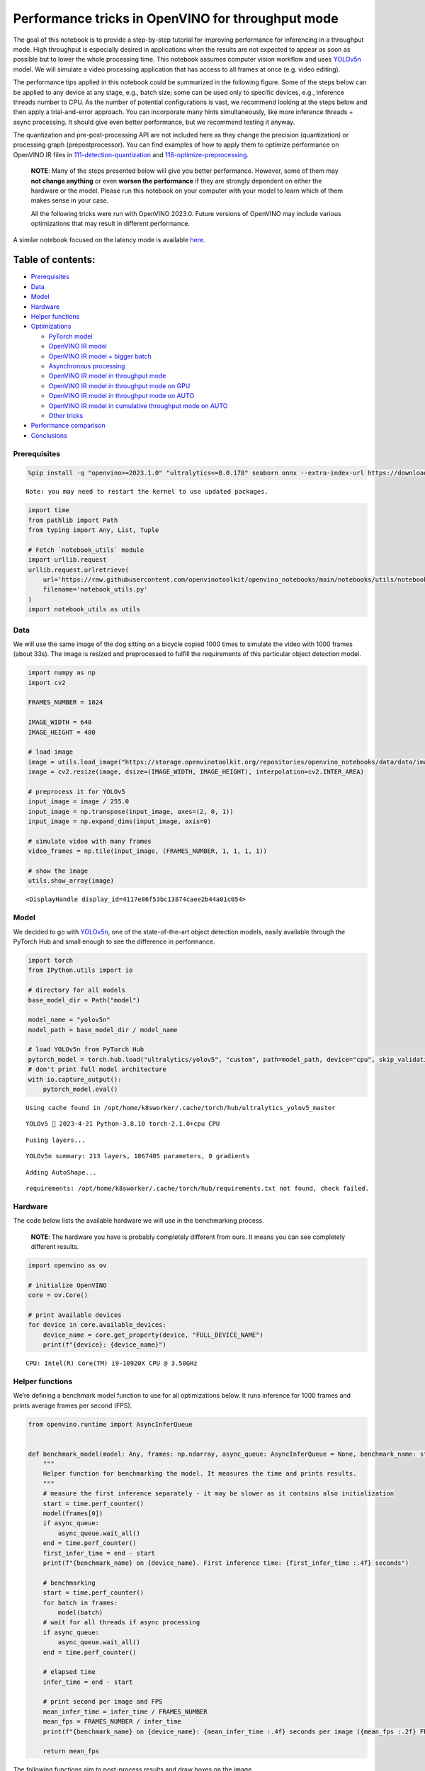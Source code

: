 Performance tricks in OpenVINO for throughput mode
==================================================

The goal of this notebook is to provide a step-by-step tutorial for
improving performance for inferencing in a throughput mode. High
throughput is especially desired in applications when the results are
not expected to appear as soon as possible but to lower the whole
processing time. This notebook assumes computer vision workflow and uses
`YOLOv5n <https://github.com/ultralytics/yolov5>`__ model. We will
simulate a video processing application that has access to all frames at
once (e.g. video editing).

The performance tips applied in this notebook could be summarized in the
following figure. Some of the steps below can be applied to any device
at any stage, e.g., batch size; some can be used only to specific
devices, e.g., inference threads number to CPU. As the number of
potential configurations is vast, we recommend looking at the steps
below and then apply a trial-and-error approach. You can incorporate
many hints simultaneously, like more inference threads + async
processing. It should give even better performance, but we recommend
testing it anyway.

The quantization and pre-post-processing API are not included here as
they change the precision (quantization) or processing graph
(prepostprocessor). You can find examples of how to apply them to
optimize performance on OpenVINO IR files in
`111-detection-quantization <111-detection-quantization-with-output.html>`__ and
`118-optimize-preprocessing <118-optimize-preprocessing-with-output.html>`__.

|image0|

   **NOTE**: Many of the steps presented below will give you better
   performance. However, some of them may **not change anything** or
   even **worsen the performance** if they are strongly dependent on
   either the hardware or the model. Please run this notebook on your
   computer with your model to learn which of them makes sense in your
   case.

   All the following tricks were run with OpenVINO 2023.0. Future
   versions of OpenVINO may include various optimizations that may
   result in different performance.

A similar notebook focused on the latency mode is available
`here <109-latency-tricks-with-output.html>`__.

Table of contents:
^^^^^^^^^^^^^^^^^^

-  `Prerequisites <#prerequisites>`__
-  `Data <#data>`__
-  `Model <#model>`__
-  `Hardware <#hardware>`__
-  `Helper functions <#helper-functions>`__
-  `Optimizations <#optimizations>`__

   -  `PyTorch model <#pytorch-model>`__
   -  `OpenVINO IR model <#openvino-ir-model>`__
   -  `OpenVINO IR model + bigger
      batch <#openvino-ir-model--bigger-batch>`__
   -  `Asynchronous processing <#asynchronous-processing>`__
   -  `OpenVINO IR model in throughput
      mode <#openvino-ir-model-in-throughput-mode>`__
   -  `OpenVINO IR model in throughput mode on
      GPU <#openvino-ir-model-in-throughput-mode-on-gpu>`__
   -  `OpenVINO IR model in throughput mode on
      AUTO <#openvino-ir-model-in-throughput-mode-on-auto>`__
   -  `OpenVINO IR model in cumulative throughput mode on
      AUTO <#openvino-ir-model-in-cumulative-throughput-mode-on-auto>`__
   -  `Other tricks <#other-tricks>`__

-  `Performance comparison <#performance-comparison>`__
-  `Conclusions <#conclusions>`__

.. |image0| image:: https://github.com/openvinotoolkit/openvino_notebooks/assets/4547501/ac17148c-bee9-43aa-87fc-ead61ac75f1d

Prerequisites
-------------



.. code:: ipython3

    %pip install -q "openvino>=2023.1.0" "ultralytics<=8.0.178" seaborn onnx --extra-index-url https://download.pytorch.org/whl/cpu


.. parsed-literal::

    Note: you may need to restart the kernel to use updated packages.


.. code:: ipython3

    import time
    from pathlib import Path
    from typing import Any, List, Tuple
    
    # Fetch `notebook_utils` module
    import urllib.request
    urllib.request.urlretrieve(
        url='https://raw.githubusercontent.com/openvinotoolkit/openvino_notebooks/main/notebooks/utils/notebook_utils.py',
        filename='notebook_utils.py'
    )
    import notebook_utils as utils

Data
----



We will use the same image of the dog sitting on a bicycle copied 1000
times to simulate the video with 1000 frames (about 33s). The image is
resized and preprocessed to fulfill the requirements of this particular
object detection model.

.. code:: ipython3

    import numpy as np
    import cv2
    
    FRAMES_NUMBER = 1024
    
    IMAGE_WIDTH = 640
    IMAGE_HEIGHT = 480
    
    # load image
    image = utils.load_image("https://storage.openvinotoolkit.org/repositories/openvino_notebooks/data/data/image/coco_bike.jpg")
    image = cv2.resize(image, dsize=(IMAGE_WIDTH, IMAGE_HEIGHT), interpolation=cv2.INTER_AREA)
    
    # preprocess it for YOLOv5
    input_image = image / 255.0
    input_image = np.transpose(input_image, axes=(2, 0, 1))
    input_image = np.expand_dims(input_image, axis=0)
    
    # simulate video with many frames
    video_frames = np.tile(input_image, (FRAMES_NUMBER, 1, 1, 1, 1))
    
    # show the image
    utils.show_array(image)



.. image:: 109-throughput-tricks-with-output_files/109-throughput-tricks-with-output_5_0.jpg




.. parsed-literal::

    <DisplayHandle display_id=4117e86f53bc13874caee2b44a01c054>



Model
-----



We decided to go with
`YOLOv5n <https://github.com/ultralytics/yolov5>`__, one of the
state-of-the-art object detection models, easily available through the
PyTorch Hub and small enough to see the difference in performance.

.. code:: ipython3

    import torch
    from IPython.utils import io
    
    # directory for all models
    base_model_dir = Path("model")
    
    model_name = "yolov5n"
    model_path = base_model_dir / model_name
    
    # load YOLOv5n from PyTorch Hub
    pytorch_model = torch.hub.load("ultralytics/yolov5", "custom", path=model_path, device="cpu", skip_validation=True)
    # don't print full model architecture
    with io.capture_output():
        pytorch_model.eval()


.. parsed-literal::

    Using cache found in /opt/home/k8sworker/.cache/torch/hub/ultralytics_yolov5_master


.. parsed-literal::

    YOLOv5 🚀 2023-4-21 Python-3.8.10 torch-2.1.0+cpu CPU
    


.. parsed-literal::

    Fusing layers... 


.. parsed-literal::

    YOLOv5n summary: 213 layers, 1867405 parameters, 0 gradients


.. parsed-literal::

    Adding AutoShape... 


.. parsed-literal::

    requirements: /opt/home/k8sworker/.cache/torch/hub/requirements.txt not found, check failed.


Hardware
--------



The code below lists the available hardware we will use in the
benchmarking process.

   **NOTE**: The hardware you have is probably completely different from
   ours. It means you can see completely different results.

.. code:: ipython3

    import openvino as ov
    
    # initialize OpenVINO
    core = ov.Core()
    
    # print available devices
    for device in core.available_devices:
        device_name = core.get_property(device, "FULL_DEVICE_NAME")
        print(f"{device}: {device_name}")


.. parsed-literal::

    CPU: Intel(R) Core(TM) i9-10920X CPU @ 3.50GHz


Helper functions
----------------



We’re defining a benchmark model function to use for all optimizations
below. It runs inference for 1000 frames and prints average frames per
second (FPS).

.. code:: ipython3

    from openvino.runtime import AsyncInferQueue
    
    
    def benchmark_model(model: Any, frames: np.ndarray, async_queue: AsyncInferQueue = None, benchmark_name: str = "OpenVINO model", device_name: str = "CPU") -> float:
        """
        Helper function for benchmarking the model. It measures the time and prints results.
        """
        # measure the first inference separately - it may be slower as it contains also initialization
        start = time.perf_counter()
        model(frames[0])
        if async_queue:
            async_queue.wait_all()
        end = time.perf_counter()
        first_infer_time = end - start
        print(f"{benchmark_name} on {device_name}. First inference time: {first_infer_time :.4f} seconds")
    
        # benchmarking
        start = time.perf_counter()
        for batch in frames:
            model(batch)
        # wait for all threads if async processing
        if async_queue:
            async_queue.wait_all()
        end = time.perf_counter()
    
        # elapsed time
        infer_time = end - start
    
        # print second per image and FPS
        mean_infer_time = infer_time / FRAMES_NUMBER
        mean_fps = FRAMES_NUMBER / infer_time
        print(f"{benchmark_name} on {device_name}: {mean_infer_time :.4f} seconds per image ({mean_fps :.2f} FPS)")
    
        return mean_fps

The following functions aim to post-process results and draw boxes on
the image.

.. code:: ipython3

    # https://gist.github.com/AruniRC/7b3dadd004da04c80198557db5da4bda
    classes = [
        "person", "bicycle", "car", "motorcycle", "airplane", "bus", "train", "truck", "boat", "traffic light", "fire hydrant",
        "stop sign", "parking meter", "bench", "bird", "cat", "dog", "horse", "sheep", "cow", "elephant", "bear", "zebra",
        "giraffe", "backpack", "umbrella", "handbag", "tie", "suitcase", "frisbee", "skis", "snowboard", "sports ball", "kite",
        "baseball bat", "baseball glove", "skateboard", "surfboard", "tennis racket", "bottle", "wine glass", "cup", "fork",
        "knife", "spoon", "bowl", "banana", "apple", "sandwich", "orange", "broccoli", "carrot", "hot dog", "pizza", "donut",
        "cake", "chair", "couch", "potted plant", "bed", "dining table", "toilet", "tv", "laptop", "mouse", "remote", "keyboard",
        "cell phone", "microwave", "oven", "oaster", "sink", "refrigerator", "book", "clock", "vase", "scissors", "teddy bear",
        "hair drier", "toothbrush"
    ]
    
    # Colors for the classes above (Rainbow Color Map).
    colors = cv2.applyColorMap(
        src=np.arange(0, 255, 255 / len(classes), dtype=np.float32).astype(np.uint8),
        colormap=cv2.COLORMAP_RAINBOW,
    ).squeeze()
    
    
    def postprocess(detections: np.ndarray) -> List[Tuple]:
        """
        Postprocess the raw results from the model.
        """
        # candidates - probability > 0.25
        detections = detections[detections[..., 4] > 0.25]
    
        boxes = []
        labels = []
        scores = []
        for obj in detections:
            xmin, ymin, ww, hh = obj[:4]
            score = obj[4]
            label = np.argmax(obj[5:])
            # Create a box with pixels coordinates from the box with normalized coordinates [0,1].
            boxes.append(
                tuple(map(int, (xmin - ww // 2, ymin - hh // 2, ww, hh)))
            )
            labels.append(int(label))
            scores.append(float(score))
    
        # Apply non-maximum suppression to get rid of many overlapping entities.
        # See https://paperswithcode.com/method/non-maximum-suppression
        # This algorithm returns indices of objects to keep.
        indices = cv2.dnn.NMSBoxes(
            bboxes=boxes, scores=scores, score_threshold=0.25, nms_threshold=0.5
        )
    
        # If there are no boxes.
        if len(indices) == 0:
            return []
    
        # Filter detected objects.
        return [(labels[idx], scores[idx], boxes[idx]) for idx in indices.flatten()]
    
    
    def draw_boxes(img: np.ndarray, boxes):
        """
        Draw detected boxes on the image.
        """
        for label, score, box in boxes:
            # Choose color for the label.
            color = tuple(map(int, colors[label]))
            # Draw a box.
            x2 = box[0] + box[2]
            y2 = box[1] + box[3]
            cv2.rectangle(img=img, pt1=box[:2], pt2=(x2, y2), color=color, thickness=2)
    
            # Draw a label name inside the box.
            cv2.putText(
                img=img,
                text=f"{classes[label]} {score:.2f}",
                org=(box[0] + 10, box[1] + 20),
                fontFace=cv2.FONT_HERSHEY_COMPLEX,
                fontScale=img.shape[1] / 1200,
                color=color,
                thickness=1,
                lineType=cv2.LINE_AA,
            )
    
    
    def show_result(results: np.ndarray):
        """
        Postprocess the raw results, draw boxes and show the image.
        """
        output_img = image.copy()
    
        detections = postprocess(results)
        draw_boxes(output_img, detections)
    
        utils.show_array(output_img)

Optimizations
-------------



Below, we present the performance tricks for faster inference in the
throughput mode. We release resources after every benchmarking to be
sure the same amount of resource is available for every experiment.

PyTorch model
~~~~~~~~~~~~~



First, we’re benchmarking the original PyTorch model without any
optimizations applied. We will treat it as our baseline.

.. code:: ipython3

    import torch
    
    with torch.no_grad():
        result = pytorch_model(torch.as_tensor(video_frames[0])).detach().numpy()[0]
        show_result(result)
        pytorch_fps = benchmark_model(pytorch_model, frames=torch.as_tensor(video_frames).float(), benchmark_name="PyTorch model")



.. image:: 109-throughput-tricks-with-output_files/109-throughput-tricks-with-output_15_0.jpg


.. parsed-literal::

    PyTorch model on CPU. First inference time: 0.0261 seconds


.. parsed-literal::

    PyTorch model on CPU: 0.0217 seconds per image (46.10 FPS)


OpenVINO IR model
~~~~~~~~~~~~~~~~~



The first optimization is exporting the PyTorch model to OpenVINO
Intermediate Representation (IR) FP16 and running it. Reducing the
precision is one of the well-known methods for faster inference provided
the hardware that supports lower precision, such as FP16 or even INT8.
If the hardware doesn’t support lower precision, the model will be
inferred in FP32 automatically. We could also use quantization (INT8),
but we should experience a little accuracy drop. That’s why we skip that
step in this notebook.

.. code:: ipython3

    onnx_path = base_model_dir / Path(f"{model_name}_{IMAGE_WIDTH}_{IMAGE_HEIGHT}").with_suffix(".onnx")
    
    # export PyTorch model to ONNX if it doesn't already exist
    if not onnx_path.exists():
        dummy_input = torch.randn(1, 3, IMAGE_HEIGHT, IMAGE_WIDTH)
        torch.onnx.export(pytorch_model, dummy_input, onnx_path)
    
    # convert ONNX model to IR, use FP16
    ov_model = ov.convert_model(onnx_path)

.. code:: ipython3

    ov_cpu_model = core.compile_model(ov_model, device_name="CPU")
    
    result = ov_cpu_model(video_frames[0])[ov_cpu_model.output(0)][0]
    show_result(result)
    ov_cpu_fps = benchmark_model(model=ov_cpu_model, frames=video_frames, benchmark_name="OpenVINO model")
    
    del ov_cpu_model  # release resources



.. image:: 109-throughput-tricks-with-output_files/109-throughput-tricks-with-output_18_0.jpg


.. parsed-literal::

    OpenVINO model on CPU. First inference time: 0.0153 seconds


.. parsed-literal::

    OpenVINO model on CPU: 0.0070 seconds per image (142.14 FPS)


OpenVINO IR model + bigger batch
~~~~~~~~~~~~~~~~~~~~~~~~~~~~~~~~



Batch processing often gives higher throughput as more inputs are
processed at once. To use bigger batches (than 1), we must convert the
model again, specifying a new input shape, and reshape input frames. In
our case, a batch size equal to 4 is the best choice, but optimal batch
size is very device-specific and depends on many factors, e.g.,
inference precision. We recommend trying various sizes for other
hardware and model.

.. code:: ipython3

    batch_size = 4
    
    onnx_batch_path = base_model_dir / Path(f"{model_name}_{IMAGE_WIDTH}_{IMAGE_HEIGHT}_batch_{batch_size}").with_suffix(".onnx")
    
    if not onnx_batch_path.exists():
        dummy_input = torch.randn(batch_size, 3, IMAGE_HEIGHT, IMAGE_WIDTH)
        torch.onnx.export(pytorch_model, dummy_input, onnx_batch_path)
    
    # export the model with the bigger batch size
    ov_batch_model = ov.convert_model(onnx_batch_path)


.. parsed-literal::

    /opt/home/k8sworker/.cache/torch/hub/ultralytics_yolov5_master/models/common.py:514: TracerWarning: Converting a tensor to a Python boolean might cause the trace to be incorrect. We can't record the data flow of Python values, so this value will be treated as a constant in the future. This means that the trace might not generalize to other inputs!
      y = self.model(im, augment=augment, visualize=visualize) if augment or visualize else self.model(im)
    /opt/home/k8sworker/.cache/torch/hub/ultralytics_yolov5_master/models/yolo.py:64: TracerWarning: Converting a tensor to a Python boolean might cause the trace to be incorrect. We can't record the data flow of Python values, so this value will be treated as a constant in the future. This means that the trace might not generalize to other inputs!
      if self.dynamic or self.grid[i].shape[2:4] != x[i].shape[2:4]:


.. code:: ipython3

    ov_cpu_batch_model = core.compile_model(ov_batch_model, device_name="CPU")
    
    batched_video_frames = video_frames.reshape([-1, batch_size, 3, IMAGE_HEIGHT, IMAGE_WIDTH])
    
    result = ov_cpu_batch_model(batched_video_frames[0])[ov_cpu_batch_model.output(0)][0]
    show_result(result)
    ov_cpu_batch_fps = benchmark_model(model=ov_cpu_batch_model, frames=batched_video_frames, benchmark_name="OpenVINO model + bigger batch")
    
    del ov_cpu_batch_model  # release resources



.. image:: 109-throughput-tricks-with-output_files/109-throughput-tricks-with-output_21_0.jpg


.. parsed-literal::

    OpenVINO model + bigger batch on CPU. First inference time: 0.0548 seconds


.. parsed-literal::

    OpenVINO model + bigger batch on CPU: 0.0069 seconds per image (144.65 FPS)


Asynchronous processing
~~~~~~~~~~~~~~~~~~~~~~~



Asynchronous mode means that OpenVINO immediately returns from an
inference call and doesn’t wait for the result. It requires more
concurrent code to be written, but should offer better processing time
utilization e.g. we can run some pre- or post-processing code while
waiting for the result. Although we could use async processing directly
(start_async() function), it’s recommended to use AsyncInferQueue, which
is an easier approach to achieve the same outcome. This class
automatically spawns the pool of InferRequest objects (also called
“jobs”) and provides synchronization mechanisms to control the flow of
the pipeline.

   **NOTE**: Asynchronous processing cannot guarantee outputs to be in
   the same order as inputs, so be careful in case of applications when
   the order of frames matters, e.g., videos.

.. code:: ipython3

    def benchmark_async_mode(ov_model, benchmark_name, device_name):
        def callback(infer_request, info):
            result = infer_request.get_output_tensor(0).data[0]
            show_result(result)
            pass
    
        infer_queue = ov.AsyncInferQueue(ov_model)
        infer_queue.set_callback(callback)  # set callback to post-process (show) results
    
        infer_queue.start_async(video_frames[0])
        infer_queue.wait_all()
    
        # don't show output for the remaining frames
        infer_queue.set_callback(lambda x, y: {})
        fps = benchmark_model(model=infer_queue.start_async, frames=video_frames, async_queue=infer_queue, benchmark_name=benchmark_name, device_name=device_name)
    
        del infer_queue  # release resources
        return fps

OpenVINO IR model in throughput mode
~~~~~~~~~~~~~~~~~~~~~~~~~~~~~~~~~~~~



OpenVINO allows specifying a performance hint changing the internal
configuration of the device. There are three different hints:
``LATENCY``, ``THROUGHPUT``, and ``CUMULATIVE_THROUGHPUT``. As this
notebook is focused on the throughput mode, we will use the latter two.
The hints can be used with other devices as well. Throughput mode
implicitly triggers using the `Automatic
Batching <https://docs.openvino.ai/2024/openvino-workflow/running-inference/inference-devices-and-modes/automatic-batching.html>`__
feature, which sets the batch size to the optimal level.

.. code:: ipython3

    ov_cpu_through_model = core.compile_model(ov_model, device_name="CPU", config={"PERFORMANCE_HINT": "THROUGHPUT"})
    
    ov_cpu_through_fps = benchmark_async_mode(ov_cpu_through_model, benchmark_name="OpenVINO model", device_name="CPU (THROUGHPUT)")
    
    del ov_cpu_through_model  # release resources



.. image:: 109-throughput-tricks-with-output_files/109-throughput-tricks-with-output_25_0.jpg


.. parsed-literal::

    OpenVINO model on CPU (THROUGHPUT). First inference time: 0.0242 seconds


.. parsed-literal::

    OpenVINO model on CPU (THROUGHPUT): 0.0040 seconds per image (248.24 FPS)


OpenVINO IR model in throughput mode on GPU
~~~~~~~~~~~~~~~~~~~~~~~~~~~~~~~~~~~~~~~~~~~



Usually, a GPU device provides more frames per second than a CPU, so
let’s run the above model on the GPU. Please note you need to have an
Intel GPU and `install
drivers <https://github.com/openvinotoolkit/openvino_notebooks/wiki/Ubuntu#1-install-python-git-and-gpu-drivers-optional>`__
to be able to run this step. In addition, offloading to the GPU helps
reduce CPU load and memory consumption, allowing it to be left for
routine processes. If you cannot observe a higher throughput on GPU, it
may be because the model is too light to benefit from massive parallel
execution.

.. code:: ipython3

    ov_gpu_fps = 0.0
    if "GPU" in core.available_devices:
        # compile for GPU
        ov_gpu_model = core.compile_model(ov_model, device_name="GPU", config={"PERFORMANCE_HINT": "THROUGHPUT"})
    
        ov_gpu_fps = benchmark_async_mode(ov_gpu_model, benchmark_name="OpenVINO model", device_name="GPU (THROUGHPUT)")
    
        del ov_gpu_model  # release resources

OpenVINO IR model in throughput mode on AUTO
~~~~~~~~~~~~~~~~~~~~~~~~~~~~~~~~~~~~~~~~~~~~



OpenVINO offers a virtual device called
`AUTO <https://docs.openvino.ai/2024/openvino-workflow/running-inference/inference-devices-and-modes/auto-device-selection.html>`__,
which can select the best device for us based on the aforementioned
performance hint.

.. code:: ipython3

    ov_auto_model = core.compile_model(ov_model, device_name="AUTO", config={"PERFORMANCE_HINT": "THROUGHPUT"})
    
    ov_auto_fps = benchmark_async_mode(ov_auto_model, benchmark_name="OpenVINO model", device_name="AUTO (THROUGHPUT)")
    
    del ov_auto_model  # release resources



.. image:: 109-throughput-tricks-with-output_files/109-throughput-tricks-with-output_29_0.jpg


.. parsed-literal::

    OpenVINO model on AUTO (THROUGHPUT). First inference time: 0.0208 seconds


.. parsed-literal::

    OpenVINO model on AUTO (THROUGHPUT): 0.0040 seconds per image (249.53 FPS)


OpenVINO IR model in cumulative throughput mode on AUTO
~~~~~~~~~~~~~~~~~~~~~~~~~~~~~~~~~~~~~~~~~~~~~~~~~~~~~~~



The AUTO device in throughput mode will select the best, but one
physical device to bring the highest throughput. However, if we have
more Intel devices like CPU, iGPUs, and dGPUs in one machine, we may
benefit from them all. To do so, we must use cumulative throughput to
activate all devices.

.. code:: ipython3

    ov_auto_cumulative_model = core.compile_model(ov_model, device_name="AUTO", config={"PERFORMANCE_HINT": "CUMULATIVE_THROUGHPUT"})
    
    ov_auto_cumulative_fps = benchmark_async_mode(ov_auto_cumulative_model, benchmark_name="OpenVINO model", device_name="AUTO (CUMULATIVE THROUGHPUT)")



.. image:: 109-throughput-tricks-with-output_files/109-throughput-tricks-with-output_31_0.jpg


.. parsed-literal::

    OpenVINO model on AUTO (CUMULATIVE THROUGHPUT). First inference time: 0.0219 seconds


.. parsed-literal::

    OpenVINO model on AUTO (CUMULATIVE THROUGHPUT): 0.0040 seconds per image (248.18 FPS)


Other tricks
~~~~~~~~~~~~



There are other tricks for performance improvement, such as advanced
options, quantization and pre-post-processing or dedicated to latency
mode. To get even more from your model, please visit `advanced
throughput
options <https://docs.openvino.ai/2024/openvino-workflow/running-inference/optimize-inference/optimizing-throughput/advanced_throughput_options.html>`__,
`109-latency-tricks <109-latency-tricks-with-output.html-with-output.html>`__,
`111-detection-quantization <111-detection-quantization-with-output.html>`__, and
`118-optimize-preprocessing <118-optimize-preprocessing-with-output.html>`__.

Performance comparison
----------------------



The following graphical comparison is valid for the selected model and
hardware simultaneously. If you cannot see any improvement between some
steps, just skip them.

.. code:: ipython3

    %matplotlib inline

.. code:: ipython3

    from matplotlib import pyplot as plt
    
    labels = ["PyTorch model", "OpenVINO IR model", "OpenVINO IR model + bigger batch", "OpenVINO IR model in throughput mode", "OpenVINO IR model in throughput mode on GPU",
              "OpenVINO IR model in throughput mode on AUTO", "OpenVINO IR model in cumulative throughput mode on AUTO"]
    
    fps = [pytorch_fps, ov_cpu_fps, ov_cpu_batch_fps, ov_cpu_through_fps, ov_gpu_fps, ov_auto_fps, ov_auto_cumulative_fps]
    
    bar_colors = colors[::10] / 255.0
    
    fig, ax = plt.subplots(figsize=(16, 8))
    ax.bar(labels, fps, color=bar_colors)
    
    ax.set_ylabel("Throughput [FPS]")
    ax.set_title("Performance difference")
    
    plt.xticks(rotation='vertical')
    plt.show()



.. image:: 109-throughput-tricks-with-output_files/109-throughput-tricks-with-output_34_0.png


Conclusions
-----------



We already showed the steps needed to improve the throughput of an
object detection model. Even if you experience much better performance
after running this notebook, please note this may not be valid for every
hardware or every model. For the most accurate results, please use
``benchmark_app`` `command-line
tool <https://docs.openvino.ai/2024/learn-openvino/openvino-samples/benchmark-tool.html>`__.
Note that ``benchmark_app`` cannot measure the impact of some tricks
above.
